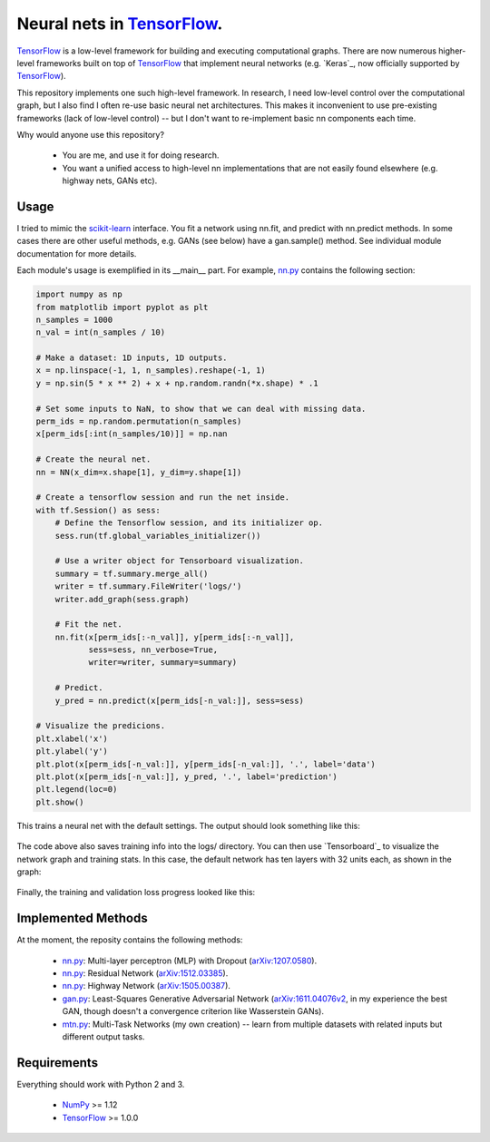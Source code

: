 Neural nets in `TensorFlow`_.
##############################

.. image:: https://img.shields.io/badge/License-GPL%20v3-blue.svg
    :target: http://www.gnu.org/licenses/gpl-3.0
    :alt: GPL 3.0 License

`TensorFlow`_ is a low-level framework for building and executing
computational graphs. There are now numerous
higher-level frameworks built on top of `TensorFlow`_ that implement neural
networks (e.g. `Keras`_, now officially supported by `TensorFlow`_).

This repository implements one such high-level framework.
In research, I need low-level control over the computational graph,
but I also find I often re-use basic neural net architectures. This makes it
inconvenient to use pre-existing frameworks (lack of low-level control) --
but I don't want to re-implement basic nn components each time.

Why would anyone use this repository?

    * You are me, and use it for doing research.
    * You want a unified access to high-level nn implementations that are not easily found elsewhere (e.g. highway nets, GANs etc).

Usage
-----
I tried to mimic the `scikit-learn`_ interface. You fit a network
using nn.fit, and predict with nn.predict methods. In some cases
there are other useful methods, e.g. GANs (see below) have a gan.sample()
method.
See individual module documentation for more details.

Each module's usage is exemplified in its __main__ part.
For example, `nn.py`_ contains the following section:

.. code-block:: python

    import numpy as np
    from matplotlib import pyplot as plt
    n_samples = 1000
    n_val = int(n_samples / 10)

    # Make a dataset: 1D inputs, 1D outputs.
    x = np.linspace(-1, 1, n_samples).reshape(-1, 1)
    y = np.sin(5 * x ** 2) + x + np.random.randn(*x.shape) * .1

    # Set some inputs to NaN, to show that we can deal with missing data.
    perm_ids = np.random.permutation(n_samples)
    x[perm_ids[:int(n_samples/10)]] = np.nan

    # Create the neural net.
    nn = NN(x_dim=x.shape[1], y_dim=y.shape[1])

    # Create a tensorflow session and run the net inside.
    with tf.Session() as sess:
        # Define the Tensorflow session, and its initializer op.
        sess.run(tf.global_variables_initializer())

        # Use a writer object for Tensorboard visualization.
        summary = tf.summary.merge_all()
        writer = tf.summary.FileWriter('logs/')
        writer.add_graph(sess.graph)

        # Fit the net.
        nn.fit(x[perm_ids[:-n_val]], y[perm_ids[:-n_val]],
               sess=sess, nn_verbose=True,
               writer=writer, summary=summary)

        # Predict.
        y_pred = nn.predict(x[perm_ids[-n_val:]], sess=sess)

    # Visualize the predicions.
    plt.xlabel('x')
    plt.ylabel('y')
    plt.plot(x[perm_ids[-n_val:]], y[perm_ids[-n_val:]], '.', label='data')
    plt.plot(x[perm_ids[-n_val:]], y_pred, '.', label='prediction')
    plt.legend(loc=0)
    plt.show()

This trains a neural net with the default settings. The output should look something like this:

    .. image:: https://github.com/kjchalup/neural_networks/blob/master/example_output.png
        :alt: Example NN training output.
        :align: center
        
The code above also saves training info into the logs/ directory. You can
then use `Tensorboard`_ to visualize the network graph and training stats.
In this case, the default network has ten layers with 32 units each, as shown
in the graph:

    .. image:: https://github.com/kjchalup/neural_networks/blob/master/example_graph.png
        :alt: Example NN graph.
        :align: center
        
Finally, the training and validation loss progress looked like this:

    .. image:: https://github.com/kjchalup/neural_networks/blob/master/example_training.png
        :alt: Example NN training.
        :align: center

Implemented Methods
-------------------
At the moment, the reposity contains the following methods:
  
  * `nn.py`_: Multi-layer perceptron (MLP) with Dropout (`arXiv:1207.0580`_).
  * `nn.py`_: Residual Network (`arXiv:1512.03385`_).
  * `nn.py`_: Highway Network (`arXiv:1505.00387`_).
  * `gan.py`_: Least-Squares Generative Adversarial Network (`arXiv:1611.04076v2`_, in my experience the best GAN, though doesn't a convergence criterion like Wasserstein GANs).
  * `mtn.py`_: Multi-Task Networks (my own creation) -- learn from multiple datasets with related inputs but different output tasks.

Requirements
------------
Everything should work with Python 2 and 3.

    * `NumPy`_ >= 1.12
    * `TensorFlow`_ >= 1.0.0
   
.. _numpy: http://www.numpy.org/
.. _scikit-learn: http://scikit-learn.org/
.. _TensorFlow: https://www.tensorflow.org/
.. _nn.py: nn.py
.. _mtn.py: mtn.py
.. _gan.py: gan.py
.. _arXiv:1207.0580: https://arxiv.org/pdf/1207.0580.pdf)
.. _arXiv:1512.03385: https://arxiv.org/pdf/1512.03385.pdf
.. _arXiv:1505.00387: https://arxiv.org/pdf/1505.00387.pdf
.. _arXiv:1611.04076v2: https://arxiv.org/abs/1611.04076v2
